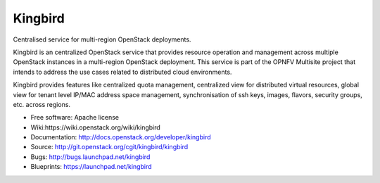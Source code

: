 ===============================
Kingbird
===============================

Centralised service for multi-region OpenStack deployments.

Kingbird is an centralized OpenStack service that provides resource operation
and management across multiple OpenStack instances in a multi-region OpenStack
deployment. This service is part of the OPNFV Multisite project that intends
to address the use cases related to distributed cloud environments.

Kingbird provides features like centralized quota management, centralized view
for distributed virtual resources, global view for tenant level IP/MAC address
space management, synchronisation of ssh keys, images, flavors, security
groups, etc. across regions.


* Free software: Apache license
* Wiki:https://wiki.openstack.org/wiki/kingbird
* Documentation: http://docs.openstack.org/developer/kingbird
* Source: http://git.openstack.org/cgit/kingbird/kingbird
* Bugs: http://bugs.launchpad.net/kingbird
* Blueprints: https://launchpad.net/kingbird

